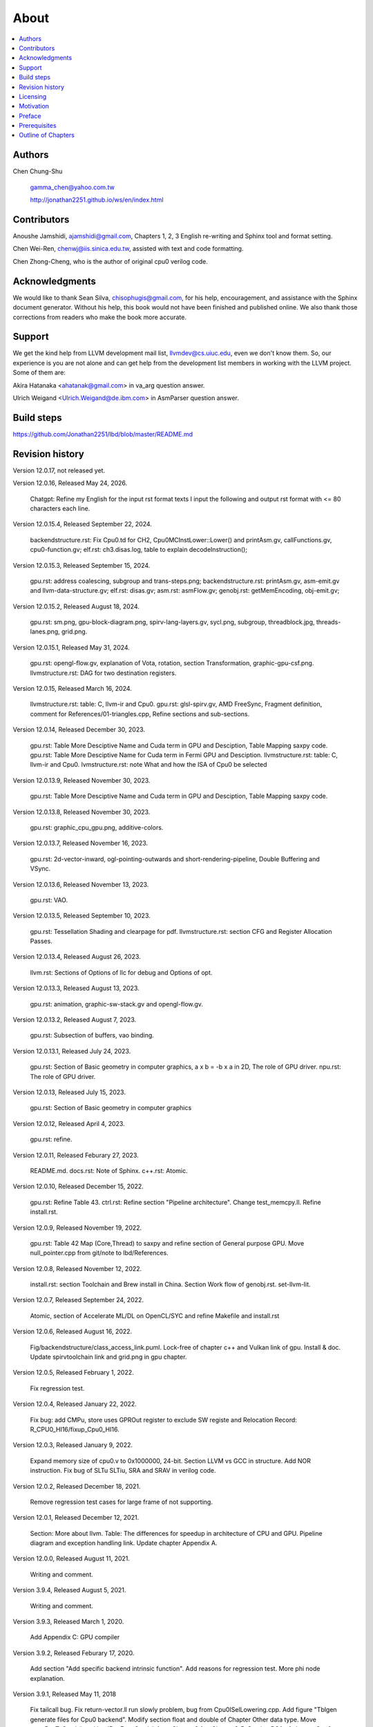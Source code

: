 .. _sec-about:

About
======

.. contents::
   :local:
   :depth: 4

Authors
-------

.. figure:: ../Fig/Author_ChineseName.png
   :align: right

Chen Chung-Shu

  gamma_chen@yahoo.com.tw
	
  http://jonathan2251.github.io/ws/en/index.html


Contributors
------------

Anoushe Jamshidi, ajamshidi@gmail.com,  Chapters 1, 2, 3 English re-writing and Sphinx tool and format setting.

Chen Wei-Ren, chenwj@iis.sinica.edu.tw, assisted with text and code formatting.

Chen Zhong-Cheng, who is the author of original cpu0 verilog code.


Acknowledgments
---------------

We would like to thank Sean Silva, chisophugis@gmail.com, for his help, 
encouragement, and assistance with the Sphinx document generator.  
Without his help, this book would not have been finished and published online. 
We also thank those corrections from readers who make the book more accurate.


Support
--------

We get the kind help from LLVM development mail list, llvmdev@cs.uiuc.edu, 
even we don't know them. So, our experience is you are not 
alone and can get help from the development list members in working with the LLVM 
project. Some of them are:

Akira Hatanaka <ahatanak@gmail.com> in va_arg question answer.

Ulrich Weigand <Ulrich.Weigand@de.ibm.com> in AsmParser question answer.


Build steps
-----------

https://github.com/Jonathan2251/lbd/blob/master/README.md


Revision history
----------------

Version 12.0.17, not released yet.

Version 12.0.16, Released May 24, 2026.

  Chatgpt: Refine my English for the input rst format texts I input the 
  following and output rst format with <= 80 characters each line.

Version 12.0.15.4, Released September 22, 2024.

  backendstructure.rst: Fix Cpu0.td for CH2, Cpu0MCInstLower::Lower() and 
  printAsm.gv, callFunctions.gv, cpu0-function.gv;
  elf.rst: ch3.disas.log, table to explain decodeInstruction();

Version 12.0.15.3, Released September 15, 2024.

  gpu.rst: address coalescing, subgroup and trans-steps.png;
  backendstructure.rst: printAsm.gv, asm-emit.gv and llvm-data-structure.gv;
  elf.rst: disas.gv;
  asm.rst: asmFlow.gv;
  genobj.rst: getMemEncoding, obj-emit.gv;

Version 12.0.15.2, Released August 18, 2024.

  gpu.rst: sm.png, gpu-block-diagram.png, spirv-lang-layers.gv, sycl.png, 
  subgroup, threadblock.jpg, threads-lanes.png, grid.png.

Version 12.0.15.1, Released May 31, 2024.

  gpu.rst: opengl-flow.gv, explanation of Vota, rotation, section Transformation,
  graphic-gpu-csf.png.
  llvmstructure.rst: DAG for two destination registers.

Version 12.0.15, Released March 16, 2024.

  llvmstructure.rst: table: C, llvm-ir and Cpu0. 
  gpu.rst: glsl-spirv.gv, AMD FreeSync, Fragment definition, comment for 
  References/01-triangles.cpp, Refine sections and sub-sections.

Version 12.0.14, Released December 30, 2023.

  gpu.rst: Table More Desciptive Name and Cuda term in GPU and Desciption, 
  Table Mapping saxpy code.
  gpu.rst: Table More Desciptive Name for Cuda term in Fermi GPU and Desciption.
  llvmstructure.rst: table: C, llvm-ir and Cpu0.
  lvmstructure.rst: note What and how the ISA of Cpu0 be selected
  

Version 12.0.13.9, Released November 30, 2023.

  gpu.rst: Table More Desciptive Name and Cuda term in GPU and Desciption,
  Table Mapping saxpy code.

Version 12.0.13.8, Released November 30, 2023.

  gpu.rst: graphic_cpu_gpu.png, additive-colors.

Version 12.0.13.7, Released November 16, 2023.

  gpu.rst: 2d-vector-inward, ogl-pointing-outwards and short-rendering-pipeline, Double Buffering and VSync.

Version 12.0.13.6, Released November 13, 2023.

  gpu.rst: VAO.

Version 12.0.13.5, Released September 10, 2023.

  gpu.rst: Tessellation Shading and \clearpage for pdf. llvmstructure.rst: 
  section CFG and Register Allocation Passes.

Version 12.0.13.4, Released August 26, 2023.

  llvm.rst: Sections of Options of llc for debug and Options of opt.

Version 12.0.13.3, Released August 13, 2023.

  gpu.rst: animation, graphic-sw-stack.gv and opengl-flow.gv.

Version 12.0.13.2, Released August 7, 2023.

  gpu.rst: Subsection of buffers, vao binding.

Version 12.0.13.1, Released July 24, 2023.

  gpu.rst: Section of Basic geometry in computer graphics, a x b = -b x a in 2D,
  The role of GPU driver. npu.rst: The role of GPU driver.

Version 12.0.13, Released July 15, 2023.

  gpu.rst: Section of Basic geometry in computer graphics

Version 12.0.12, Released April 4, 2023.

  gpu.rst: refine.

Version 12.0.11, Released Feburary 27, 2023.

  README.md.
  docs.rst: Note of Sphinx.
  c++.rst: Atomic.

Version 12.0.10, Released December 15, 2022.

  gpu.rst: Refine Table 43.
  ctrl.rst: Refine section "Pipeline architecture".
  Change test_memcpy.ll.
  Refine install.rst.

Version 12.0.9, Released November 19, 2022.

  gpu.rst: Table 42 Map (Core,Thread) to saxpy and refine section of General purpose GPU.
  Move null_pointer.cpp from git/note to lbd/References.

Version 12.0.8, Released November 12, 2022.

  install.rst: section Toolchain and Brew install in China.
  Section Work flow of genobj.rst.
  set-llvm-lit.

Version 12.0.7, Released September 24, 2022.

  Atomic, section of Accelerate ML/DL on OpenCL/SYC and refine Makefile and install.rst

Version 12.0.6, Released August 16, 2022.

  Fig/backendstructure/class_access_link.puml.
  Lock-free of chapter c++ and Vulkan link of gpu.
  Install & doc.
  Update spirvtoolchain link and grid.png in gpu chapter.

Version 12.0.5, Released February 1, 2022.

  Fix regression test.

Version 12.0.4, Released January 22, 2022.

  Fix bug: add CMPu, store uses GPROut register to exclude SW registe and 
  Relocation Record: R_CPU0_HI16/fixup_Cpu0_HI16.

Version 12.0.3, Released January 9, 2022.

  Expand memory size of cpu0.v to 0x1000000, 24-bit. 
  Section LLVM vs GCC in structure.
  Add NOR instruction.
  Fix bug of SLTu SLTiu, SRA and SRAV in verilog code.

Version 12.0.2, Released December 18, 2021.

  Remove regression test cases for large frame of not supporting.

Version 12.0.1, Released December 12, 2021.

  Section: More about llvm.
  Table: The differences for speedup in architecture of CPU and GPU.
  Pipeline diagram and exception handling link.
  Update chapter Appendix A.

Version 12.0.0, Released August 11, 2021.

  Writing and comment.

Version 3.9.4, Released August 5, 2021.

  Writing and comment.

Version 3.9.3, Released March 1, 2020.

  Add Appendix C: GPU compiler

Version 3.9.2, Released Feburary 17, 2020.

  Add section "Add specific backend intrinsic function".
  Add reasons for regression test.
  More phi node explanation.

Version 3.9.1, Released May 11, 2018

  Fix tailcall bug.
  Fix return-vector.ll run slowly problem, bug from Cpu0ISelLowering.cpp.
  Add figure "Tblgen generate files for Cpu0 backend".
  Modify section float and double of Chapter Other data type.
  Move storeRegToStack() and loadRegFromStack() from Chapter9_1 to Chapter3_5.
  Section DSA of chapter Cpu0 architecture and LLVM structure.

Version 3.9.0, Released November 22, 2016

  Porting to llvm 3.9.
  Correct writing.

Version 3.7.4, Released December 7, 2016

  Change bal instruction from with delay slot to without delay slot.

Version 3.7.3, Released July 20, 2016

  Refine code-block according sphinx lexers.
  Add search this book.

Version 3.7.2, Released June 29, 2016

  Add Verilog delay slot simulation.
  Explain "tablegen(" in CMakeLists.txt.
  Correct typing.
  Add lbdex/install_llvm/\*.sh for installation.
  Upgrade sphinx to 1.4.4.

Version 3.7.1, Released November 7, 2015

  Remove EM_CPU0_EL.
  Add subsection Caller and callee saved registers.
  Add IR blockaddress and indirectbr support.
  Correct tglobaladdr, tblockaddress, tjumptable and tglobaltlsaddr of 
  Cpu0InstrInfo.td.
  Add stacksave and stackrestore support.
  Add sub-section frameaddress, returnaddress and eh.return support of chapter
  Function call.
  Match Mips 3.7 style.
  Add bswap in Chapter Function call.
  Add section "Vector type (SIMD) support" of Chapter "Other data type".
  Add section "Long branch support" of Chapter "Control flow statements".
  Add sub-section "eh.dwarf intrinsic" of Chapter Function call.
  Change display "ret $rx" to "jr $rx" where $rx is not $lr.
  Move sub-section Caller and callee saved registers.
  Add sub-sections Live in and live out register.
  Add Phi node.
  Replace ch3-proepilog.ll with ch3_largeframe.cpp.
  Remove DecodeCMPInstruction().
  Re-organize testing ch4_2_1.cpp, ch4_2_2.cpp and ch9_4.cpp.
  Fix dynamic alloca bug.
  Move Cpu0AnalyzeImmediate.cpp and related functions from Chapter3_4 to Chapter3_5.
  Rename input files.

Version 3.7.0, Released September 24, 2015

  Porting to lld 3.7.
  Change tricore_llvm.pdf web link.
  Add C++ atomic to regression test.

Version 3.6.4, Released July 15, 2015

  Add C++ atomic support.

Version 3.6.3, Released May 25, 2015

  Correct typing.

Version 3.6.2, Released May 3, 2015

  Write Appendix B.
  Split chapter Appendix B from Appendix A.
  Move some test from lbt to lbd.
  Remove warning in build Cpu0 code.

Version 3.6.1, Released March 22, 2015

  Add Cpu0 instructions ROLV and RORV.

Version 3.6.0, Released March 9, 2015

  Update Appendix A for llvm 3.6.
  Replace cpp with ll for appearing in document.
  Move chapter lld, optimization, library to 
  https://github.com/Jonathan2251/lbt.git.

Version 3.5.9, Released February 2, 2015

  Fix bug of 64 bits shift.
  Fix global address error by replacing addiu with ori.
  Change encode of "cmp $sw, $3, $2" from 0x10320000 to 0x10f32000.

Version 3.5.8, Released December 27, 2014

  Correct typing.
  Fix typing error for update lbdex/src/modify/src/ of install.rst.
  Add libsoftfloat/compiler-rt and libc/avr-libc-1.8.1.
  Add LLVM-VPO in chapter Optimization.

Version 3.5.7, Released December 1, 2014

  Fix over 16-bits frame prologue/epilogue error from 3.5.3.
  Call convention ABI S32 is enabled by option.
  Change from ADD to ADDu in copyPhysReg() of Cpu0SEInstrInfo.cpp.
  Add asm directive .weak back which exists in 3.5.3.

Version 3.5.6, Released November 18, 2014

  Remove SWI and IRET instructions.
  Add Cpu0SetChapter.h for ex-build-test.sh.
  Correct typing.
  Fix thread variable error come from version 3.5.3 in static mode.
  Add sub-section "Cpu0 backend machine ID and relocation records" of Chapter 2.

Version 3.5.5, Released November 11, 2014

  Rename SPR to C0R.
  Add ISR simulation.

Version 3.5.4, Released November 6, 2014

  Adjust chapter 9 sections.
  Fix .cprestore bug.
  Re-organize sections.
  Add sub-section "Why not using ADD instead of SUB?" in chapter 2.
  Add overflow control option to use ADD and SUB instructions.

Version 3.5.3, Released October 29, 2014

  Merge Cpu0 example code into one copy and it can be config by Cpu0Config.h.

Version 3.5.2, Released October 3, 2014

  Move R_CPU0_32 from type of non-relocation record to type ofrelocation record.
  Correct logic error for setgt of BrcondPatsSlt of Cpu0InstrInfo.td.

Version 3.5.1, Released October 1, 2014

  Add move alias instruction for addu $reg, $zero.
  Add cpu cycles count in verilog.
  Fix ISD::SIGN_EXTEND_INREG error in other types beside i1.
  Support DAG op br_jt and DAG node JumpTable.

Version 3.5.0, Released September 05, 2014

  Issue NOP in delay slot.

Version 3.4.8, Released August 29, 2014

  Add reason that set endian swap in memory module.
  Add presentation files.

Version 3.4.7, Released August 22, 2014

  Fix wrapper_pic for cmov.ll.
  Add shift operations 64 bits support.
  Fix wrapper_pic for ch8_5.cpp.
  Add section thread of chapter 14.
  Add section Motivation of chapter about.
  Support little endian for cpu0 verilog.
  Move ch8_5.cpp test from Chapter Run backend to Chapter lld since it need lld 
  linker.
  Support both big endian and little endian in cpu0 Verilog, elf2hex and lld.
  Make branch release_34_7.

Version 3.4.6, Released July 26, 2014

  Add Chapter 15, optimization.
  Correct typing.
  Add Chapter 14, C++.
  Fix bug of generating cpu032II instruction in dynamic_linker.cpp.

Version 3.4.5, Released June 30, 2014

  Correct typing.

Version 3.4.4, Released June 24, 2014

  Correct typing.
  Add the reason of use SSA form.
  Move sections LLVM Code Generation Sequence, DAG and Instruction Selection 
  from Chapter 3 to Chapter 2.

Version 3.4.3, Released March 31, 2014

  Fix Disassembly bug for GPROut register class.
  Adjust Chapters.
  Remove hand copy Table of tblgen in AsmParser.

Version 3.4.2, Released February 9, 2014

  Add ch12_2.cpp for slt instruction explanation and fix bug in Cpu0InstrInfo.cpp.
  Correct typing.
  Move Cpu0 Status Register from Number 20 to Number 10.
  Fix llc -mcpu option problem.
  Update example code build shell script.
  Add condition move instruction.
  Fix bug of branch pattern match in Cpu0InstrInfo.td.

Version 3.4.1, Released January 18, 2014

  Add ch9_4.cpp to lld test.
  Fix the wrong reference in lbd/lib/Target/Cpu0 code.
  inlineasm.
  First instruction jmp X, where X changed from _Z5startv to start.
  Correct typing.

Version 3.4.0, Released January 9, 2014

  Porting to llvm 3.4 release.

Version 3.3.14, Released January 4, 2014

  lld support on iMac.
  Correct typing.

Version 3.3.13, Released December 27, 2013

  Update section Install sphinx on install.rst.
  Add Fig/llvmstructure/cpu0_arch.odp.

Version 3.3.12, Released December 25, 2013

  Correct typing error.
  Adjust Example Code.
  Add section Data operands DAGs of backendstructure.rst.
  Fix bug in instructions lb and lh of cpu0.v.
  Fix bug in itoa.cpp.
  Add ch7_2_2.cpp for othertype.rst.
  Add AsmParser reference web.

Version 3.3.11, Released December 11, 2013

  Add Figure Code generation and execution flow in about.rst.
  Update backendstructure.rst.
  Correct otherinst.rst.
  Decoration.
  Correct typing error.

Version 3.3.10, Released December 5, 2013

  Correct typing error.
  Dynamic linker in lld.rst.
  Correct errors came from old version of example code.
  lld.rst.

Version 3.3.9, Released November 22, 2013

  Add LLD introduction and Cpu0 static linker document in lld.rst.
  Fix the plt bug in elf2hex.h for dynamic linker.

Version 3.3.8, Released November 19, 2013

  Fix the reference file missing for make gh-page.

Version 3.3.7, Released November 17, 2013

  lld.rst documentation.
  Add cpu032I and cpu032II in `llc -mcpu`.
  Reference only for Chapter12_2.

Version 3.3.6, Released November 8, 2013

  Move example code from github to dropbox since the name is not work for 
  download example code.

Version 3.3.5, Released November 7, 2013

  Split the elf2hex code from modiified llvm-objdump.cpp to elf2hex.h.
  Fix bug for tail call setting in LowerCall().
  Fix bug for LowerCPLOAD().
  Update elf.rst.
  Fix typing error.
  Add dynamic linker support.
  Merge cpu0 Chapter12_1 and Chapter12_2 code into one, and identify each of 
  them by -mcpu=cpu0I and -mcpu=cpu0II.
  cpu0II.
  Update lld.rst for static linker.
  Change the name of example code from LLVMBackendTutorialExampleCode to lbdex.

Version 3.3.4, Released September 21, 2013

  Fix Chapter Global variables error for LUi instructions and the material move
  to Chapter Other data type.
  Update regression test items.

Version 3.3.3, Released September 20, 2013

  Add Chapter othertype

Version 3.3.2, Released September 17, 2013

  Update example code.
  Fix bug sext_inreg.
  Fix llvm-objdump.cpp bug to support global variable of .data.
  Update install.rst to run on llvm 3.3.  

Version 3.3.1, Released September 14, 2013

  Add load bool type in chapter 6.
  Fix chapter 4 error.
  Add interrupt function in cpu0i.v.
  Fix bug in alloc() support of Chapter 8 by adding code of spill $fp register. 
  Add JSUB texternalsym for memcpy function call of llvm auto reference.
  Rename cpu0i.v to cpu0s.v.
  Modify itoa.cpp.
  Cpu0 of lld.

Version 3.3.0, Released July 13, 2013

  Add Table: C operator ! corresponding IR of .bc and IR of DAG and Table: C 
  operator ! corresponding IR of Type-legalized selection DAG and Cpu0 
  instructions. Add explanation in section Full support %. 
  Add Table: Chapter 4 operators.
  Add Table: Chapter 3 .bc IR instructions.
  Rewrite Chapter 5 Global variables.
  Rewrite section Handle $gp register in PIC addressing mode.
  Add Large Frame Stack Pointer support.
  Add dynamic link section in elf.rst.
  Re-oganize Chapter 3.
  Re-oganize Chapter 8.
  Re-oganize Chapter 10.
  Re-oganize Chapter 11.
  Re-oganize Chapter 12.
  Fix bug that ret not $lr register.
  Porting to LLVM 3.3.

Version 3.2.15, Released June 12, 2013

  Porting to llvm 3.3.
  Rewrite section Support arithmetic instructions of chapter Adding arithmetic
  and local pointer support with the table adding.
  Add two sentences in Preface. 
  Add `llc -debug-pass` in section LLVM Code Generation Sequence.
  Remove section Adjust cpu0 instructions.
  Remove section Use cpu0 official LDI instead of ADDiu of Appendix-C.
	
Version 3.2.14, Released May 24, 2013

  Fix example code disappeared error.
	
Version 3.2.13, Released May 23, 2013

  Add sub-section "Setup llvm-lit on iMac" of Appendix A.
  Replace some code-block with literalinclude in \*.rst.
  Add Fig 9 of chapter Backend structure.
  Add section Dynamic stack allocation support of chapter Function call.
  Fix bug of Cpu0DelUselessJMP.cpp.
  Fix cpu0 instruction table errors.
	
Version 3.2.12, Released March 9, 2013

  Add section "Type of char and short int" of chapter 
  "Global variables, structs and arrays, other type".
	
Version 3.2.11, Released March 8, 2013

  Fix bug in generate elf of chapter "Backend Optimization".
	
Version 3.2.10, Released February 23, 2013

  Add chapter "Backend Optimization".
	
Version 3.2.9, Released February 20, 2013

  Correct the "Variable number of arguments" such as sum_i(int amount, ...) 
  errors. 
	
Version 3.2.8, Released February 20, 2013

  Add section llvm-objdump -t -r.
	
Version 3.2.7, Released February 14, 2013

  Add chapter Run backend.
  Add Icarus Verilog tool installation in Appendix A. 
	
Version 3.2.6, Released February 4, 2013

  Update CMP instruction implementation.
  Add llvm-objdump section.
	
Version 3.2.5, Released January 27, 2013

  Add "LLVMBackendTutorialExampleCode/llvm3.1".
  Add  section "Structure type support". 
  Change reference from Figure title to Figure number.

Version 3.2.4, Released January 17, 2013
  Update for LLVM 3.2.
  Change title (book name) from "Write An LLVM Backend Tutorial For Cpu0" to 
  "Tutorial: Creating an LLVM Backend for the Cpu0 Architecture".

Version 3.2.3, Released January 12, 2013

  Add chapter "Porting to LLVM 3.2".

Version 3.2.2, Released January 10, 2013

  Add section "Full support %" and section "Verify DIV for operator %".

Version 3.2.1, Released January 7, 2013

  Add Footnote for references.
  Reorganize chapters (Move bottom part of chapter "Global variable" to 
  chapter "Other instruction"; Move section "Translate into obj file" to 
  new chapter "Generate obj file". 
  Fix errors in Fig/otherinst/2.png and Fig/otherinst/3.png. 

Version 3.2.0, Released January 1, 2013

  Add chapter Function.
  Move Chapter "Installing LLVM and the Cpu0 example code" from beginning to 
  Appendix A.
  Add subsection "Install other tools on Linux".
  Add chapter ELF.

Version 3.1.2, Released December 15, 2012

  Fix section 6.1 error by add “def : Pat<(brcond RC:$cond, bb:$dst), 
  (JNEOp (CMPOp RC:$cond, ZEROReg), bb:$dst)>;” in last pattern.
  Modify section 5.5
  Fix bug Cpu0InstrInfo.cpp SW to ST.
  Correct LW to LD; LB to LDB; SB to STB.

Version 3.1.1, Released November 28, 2012

  Add Revision history.
  Correct ldi instruction error (replace ldi instruction with addiu from the 
  beginning and in the all example code).
  Move ldi instruction change from section of "Adjust cpu0 instruction and 
  support type of local variable pointer" to Section ”CPU0 
  processor architecture”.
  Correct some English & typing errors.

Licensing
---------

http://llvm.org/docs/DeveloperPolicy.html#license

Motivation
-----------

My intention in writing this book stems from my curiosity about how a simple  
and robotic CPU ISA, along with an LLVM-based software toolchain, can be  
designed and implemented.

.. table:: Number of lines in source code (including spaces and comments) for Cpu0

  ======================  ===============
  Components              Number of lines
  ======================  ===============
  llvm                    15,000
  llvm-objdump            8
  elf2hex                 765
  verilog                 600
  lld                     140
  clang                   500
  compiler-rt's builtin   5 (abort.c)
  ----------------------  ---------------
  total                   17,018
  ======================  ===============
  

- Though the LLVM backend's source code can be ported from another backend, it
  still requires a lot of thought and effort to do so, making the process not  
  entirely easy.

We all learned computer knowledge in school through conceptual books.  
Concepts provide an effective way to understand the big picture.  
However, when developing real, complex systems, we often find that the  
concepts from school or books are insufficient or lack detail.  

A compiler is a highly complex system. Traditionally, students learn about  
compilers conceptually and complete homework assignments using yacc/lex tools  
to translate parts of C or another high-level language into an intermediate  
representation (IR) or assembly. This approach helps them understand parsing  
and tool applications.

On the other hand, compiler engineers who graduate from school often face real  
market CPUs and complex specifications. Due to market demands, there exist  
multiple CPU series and ABIs (Application Binary Interfaces) to handle.  
Furthermore, for performance reasons, real compiler backend implementations  
are too complex to serve as learning materials, even for a CPU with a single  
ABI.

This book develops a compiler backend alongside a simple, educational CPU  
called Cpu0. It includes implementations of a compiler backend, linker,  
llvm-objdump, elf2hex, and the Verilog source code for Cpu0's instruction set.  
We provide readers with full source code to compile C/C++ programs and observe  
how they run on the Cpu0 machine implemented in Verilog. Through this  
educational CPU, readers gain insight into compiler backends, linkers, system  
tools, and CPU design. In contrast, real-world CPUs and compilers are too  
complex for a single person to fully understand or develop alone.  

From my observations, LLVM is favored by some software engineers over GCC for  
two reasons. The first is political, as LLVM uses the BSD license  
[#llvm-license]_ [#richard]_. The second is technical, as LLVM follows the  
three-tier compiler software structure and leverages C++ object-oriented  
programming. GCC was originally written in C and only adopted C++ nearly 20  
years later [#wiki-gcc]_. Some speculate that GCC adopted C++ simply because  
LLVM did.

I learned object-oriented programming in C++ during my studies. After reading  
books on "Design Patterns," "C++/STL," and "Object-Oriented Design," I  
realized that C is easier to trace, whereas C++ enables the creation of  
reusable software units, known as objects. If a programmer has a strong  
understanding of design patterns, C++ provides better reusability and  
modifiability. A book I read on "system languages" defined software quality  
based on readability, modifiability, reusability, and performance.  
Object-oriented programming was introduced to manage large and complex  
software projects.  

Given that compilers and operating systems are undeniably complex, why do GCC  
and Linux still avoid using C++? [#wiki-cpp]_ This is one reason I chose to  
develop a backend under LLVM rather than GCC.


Preface
-------

The LLVM Compiler Infrastructure provides a versatile framework for creating  
new backends. Once you familiarize yourself with this structure, creating a  
new backend should not be too difficult. However, the available backend  
documentation is fairly high level and omits many details. This tutorial  
provides step-by-step instructions for writing a new backend for a new target  
architecture from scratch.  

We will use the Cpu0 architecture as an example to build our backend. Cpu0 is  
a simple RISC architecture designed for educational purposes. More information  
about Cpu0, including its instruction set, is available here [#cpu0-web]_. The  
Cpu0 example code referenced in this book can be found  
`<http://jonathan2251.github.io/lbd/lbdex.tar.gz>`_. As you progress through  
each chapter, you will incrementally build the backend's functionality.  

Since Cpu0 is a simple RISC CPU for educational purposes, the LLVM backend code  
for it is also simple and easy to learn. Additionally, Cpu0 provides Verilog  
source code that can be run on a PC or FPGA platform, as explained in the  
chapter "Verify Backend on Verilog Simulator." To illustrate backend design,  
we carefully design C/C++ programs for each newly added function in every  
chapter. Through these example codes, readers can understand which LLVM  
intermediate representations (IRs) the backend transforms and how these IRs  
correspond to the original C/C++ code.  

This tutorial initially used the LLVM 3.1 MIPS backend as a reference and was  
later synchronized with LLVM 3.5 MIPS at version 3.5.3. Based on our  
experience, referencing and synchronizing with an existing backend helps  
enhance features and fix bugs. By comparing differences across versions, you  
can leverage the LLVM development team's efforts to improve your backend.  

Since Cpu0 is an educational architecture, it lacks key documentation needed  
for compiler development, such as an Application Binary Interface (ABI). To  
implement our backend, we use the MIPS ABI as a reference. You may find it  
helpful to familiarize yourself with relevant parts of the MIPS ABI as you  
progress through this tutorial.  

This document also serves as a tutorial for toolchain development for a new  
CPU architecture. Many programmers graduate with knowledge of compilers and  
computer architecture but lack professional experience in compiler or CPU  
design. This document introduces these engineers to toolchain programming and  
CPU design using the LLVM infrastructure—without requiring the purchase of any  
software or hardware. A computer is the only device needed.  

Finally, this book is not a conceptual compiler textbook. It is intended for  
readers interested in extending a compiler toolchain to support a new CPU  
based on LLVM. Programming on Linux does not require understanding every  
detail of the operating system. For example, when developing a USB device  
driver for Linux, a programmer studies the USB specification, the Linux USB  
subsystem, and the common device driver model and APIs. Similarly, this book  
focuses on practical implementation rather than compiler theory.

In the same way, when extending functions in a large software project like the  
LLVM umbrella project, you should focus on achieving your goal and ignore  
irrelevant details.  

Trying to understand every line of source code in detail is unrealistic if  
your project involves extending a well-defined software structure. It only  
makes sense when rewriting the entire software structure.  

Of course, if more books or documents about LLVM backend development were  
available, readers would have more opportunities to understand LLVM by  
studying them.

Prerequisites
-------------

Readers should be comfortable with the C++ language and Object-Oriented  
Programming concepts. LLVM is developed in C++ and follows a modular design,  
allowing various classes to be adapted and reused efficiently.  

Having a conceptual understanding of how compilers work is beneficial. If you  
have implemented compilers before, you will likely have no trouble following  
this tutorial. Since this tutorial builds an LLVM backend step by step, we will  
introduce important concepts as needed.  

This tutorial references the following materials. We highly recommend reading  
these documents to gain a deeper understanding of the topics covered:

`The Architecture of Open Source Applications Chapter on LLVM <http://www.aosabook.org/en/llvm.html>`_

`LLVM's Target-Independent Code Generation documentation <http://llvm.org/docs/CodeGenerator.html>`_

`LLVM's TableGen Fundamentals documentation <http://llvm.org/docs/TableGenFundamentals.html>`_

`LLVM's Writing an LLVM Compiler Backend documentation <http://llvm.org/docs/WritingAnLLVMBackend.html>`_

`Description of the Tricore LLVM Backend <https://opus4.kobv.de/opus4-fau/files/1108/tricore_llvm.pdf>`_

`Mips ABI document <http://www.linux-mips.org/pub/linux/mips/doc/ABI/mipsabi.pdf>`_


Outline of Chapters
-------------------

.. _about-f1: 
.. figure:: ../Fig/about/lbd_and_lbt.png
  :width: 899 px
  :height: 261 px
  :scale: 100 %
  :align: center

  Code generation and execution flow

The top part of :numref:`about-f1` represents the workflow and software packages
involved in generating and executing a computer program. IR stands for
Intermediate Representation.

The middle part illustrates this book's workflow. Except for Clang, the other
components need to be extended for a new backend development. Although the Cpu0
backend extends Clang as well, it uses the MIPS ABI and can utilize MIPS-Clang.
This book implements the sections highlighted in yellow. The green sections,
which include lld and elf2hex for the Cpu0 backend, can be found at:
http://jonathan2251.github.io/lbt/index.html.

The hex format is an ASCII file representation that uses characters '0' to '9'
and 'a' to 'f' to encode hexadecimal values, as the Verilog machine reads it as
an input file.

This book includes 10,000 lines of source code covering:

1. Step-by-step creation of an LLVM backend for the Cpu0, from Chapters 2 to 11.
2. Cpu0 Verilog source code, discussed in Chapter 12.

With this code, readers can generate Cpu0 machine code through the Cpu0 LLVM
backend compiler and observe how it executes on a computer. However, execution
is only possible for code that does not contain global variables or relocation
records requiring linker handling. The book is also available in PDF and EPUB
formats online.

This tutorial is aimed at LLVM backend developers but is not intended for
experts. It serves as a valuable resource for those familiar with compiler
concepts and computer architecture who wish to learn how to extend the LLVM
toolchain to support a new CPU.

:ref:`sec-llvmstructure`:

This chapter introduces the Cpu0 architecture, provides a high-level overview
of LLVM, and explains how Cpu0 will be targeted in an LLVM backend. It guides
you through the initial steps of backend development, including target
description (TD), CMake setup, and target registration. By the end of this
chapter, around 750 lines of source code will be added.

:ref:`sec-backendstructure`:

This chapter outlines the structure of an LLVM backend using UML diagrams. It
continues the development of the Cpu0 backend, adding thousands of lines of
source code. Many of these lines are common across LLVM backends, regardless of
the target architecture.

By the end of this chapter, the Cpu0 LLVM backend will support fewer than ten
instructions and be capable of generating some initial assembly output.

:ref:`sec-addingmoresupport`:

Over ten C operators and their corresponding LLVM IR instructions are introduced  
in this chapter.  

A few hundred lines of source code, mostly in `.td` Target Description files,  
are added. With these lines of source code, the backend can now translate the  
**+, -, \*, /, &, |, ^, <<, >>, !** and **%** C operators into the appropriate  
Cpu0 assembly code.  

Usage of the ``llc`` debug option and **Graphviz** as a debug tool are  
introduced in this chapter.

:ref:`sec-genobjfiles`:

Object file generation support for the Cpu0 backend is added in this chapter,  
as the Target Registration structure is introduced.  

Based on the LLVM structure, the Cpu0 backend can generate big-endian and  
little-endian ELF object files with minimal effort.

:ref:`sec-globalvars`:

Global variable handling is added in this chapter. Cpu0 supports both PIC and  
static addressing modes. Both addressing modes are explained as their  
functionalities are implemented.

:ref:`sec-othertypesupport`:

In addition to the `int` type, other data types such as pointers, `char`,  
`bool`, `long long`, structures, and arrays are added in this chapter.

:ref:`sec-controlflow`:

Support for flow control statements, such as **if, else, while, for, goto,  
switch,** and **case**, as well as both a simple optimization software pass and  
hardware instructions for control statement optimization, are discussed in this  
chapter.

:ref:`sec-funccall`:

This chapter details the implementation of function calls in the Cpu0 backend.  
The stack frame, handling of incoming and outgoing arguments, and their  
corresponding standard LLVM functions are introduced.

:ref:`sec-elf`:

This chapter details Cpu0 support for the well-known ELF object file format.  
The ELF format and binutils tools are not part of LLVM but are introduced.  
This chapter explains how to use ELF tools to verify and analyze the object  
files created by the Cpu0 backend.  

The disassembly command ``llvm-objdump -d`` support for Cpu0 is added in the  
last section of this chapter.

:ref:`sec-asm`:

Support for translating hand-written assembly language into object files under  
the LLVM infrastructure.

:ref:`sec-c++`:

Support C++ language features. It's under working.  

:ref:`sec-verilog`:

First, create the Cpu0 virtual machine using the Verilog language with the  
Icarus tool. Using this tool, feed the hex file generated by ``llvm-objdump``  
to the Cpu0 virtual machine and observe the execution results on a PC.

:ref:`sec-appendix-installing`:

This section details how to set up the LLVM source code, development tools,  
and environment configuration for macOS and Linux platforms.

:ref:`sec-appendix-doc`:

This book uses Sphinx to generate PDF and EPUB document formats.  
Details on how to install the necessary tools, generate these documents,  
and perform regression testing for the Cpu0 backend are included.

.. [#llvm-license] http://llvm.org/docs/DeveloperPolicy.html#license

.. [#richard] http://www.phoronix.com/scan.php?page=news_item&px=MTU4MjA

.. [#wiki-gcc] http://en.wikipedia.org/wiki/GNU_Compiler_Collection

.. [#wiki-cpp] http://en.wikipedia.org/wiki/C%2B%2B

.. [#cpu0-web] http://ccckmit.wikidot.com/ocs:cpu0

